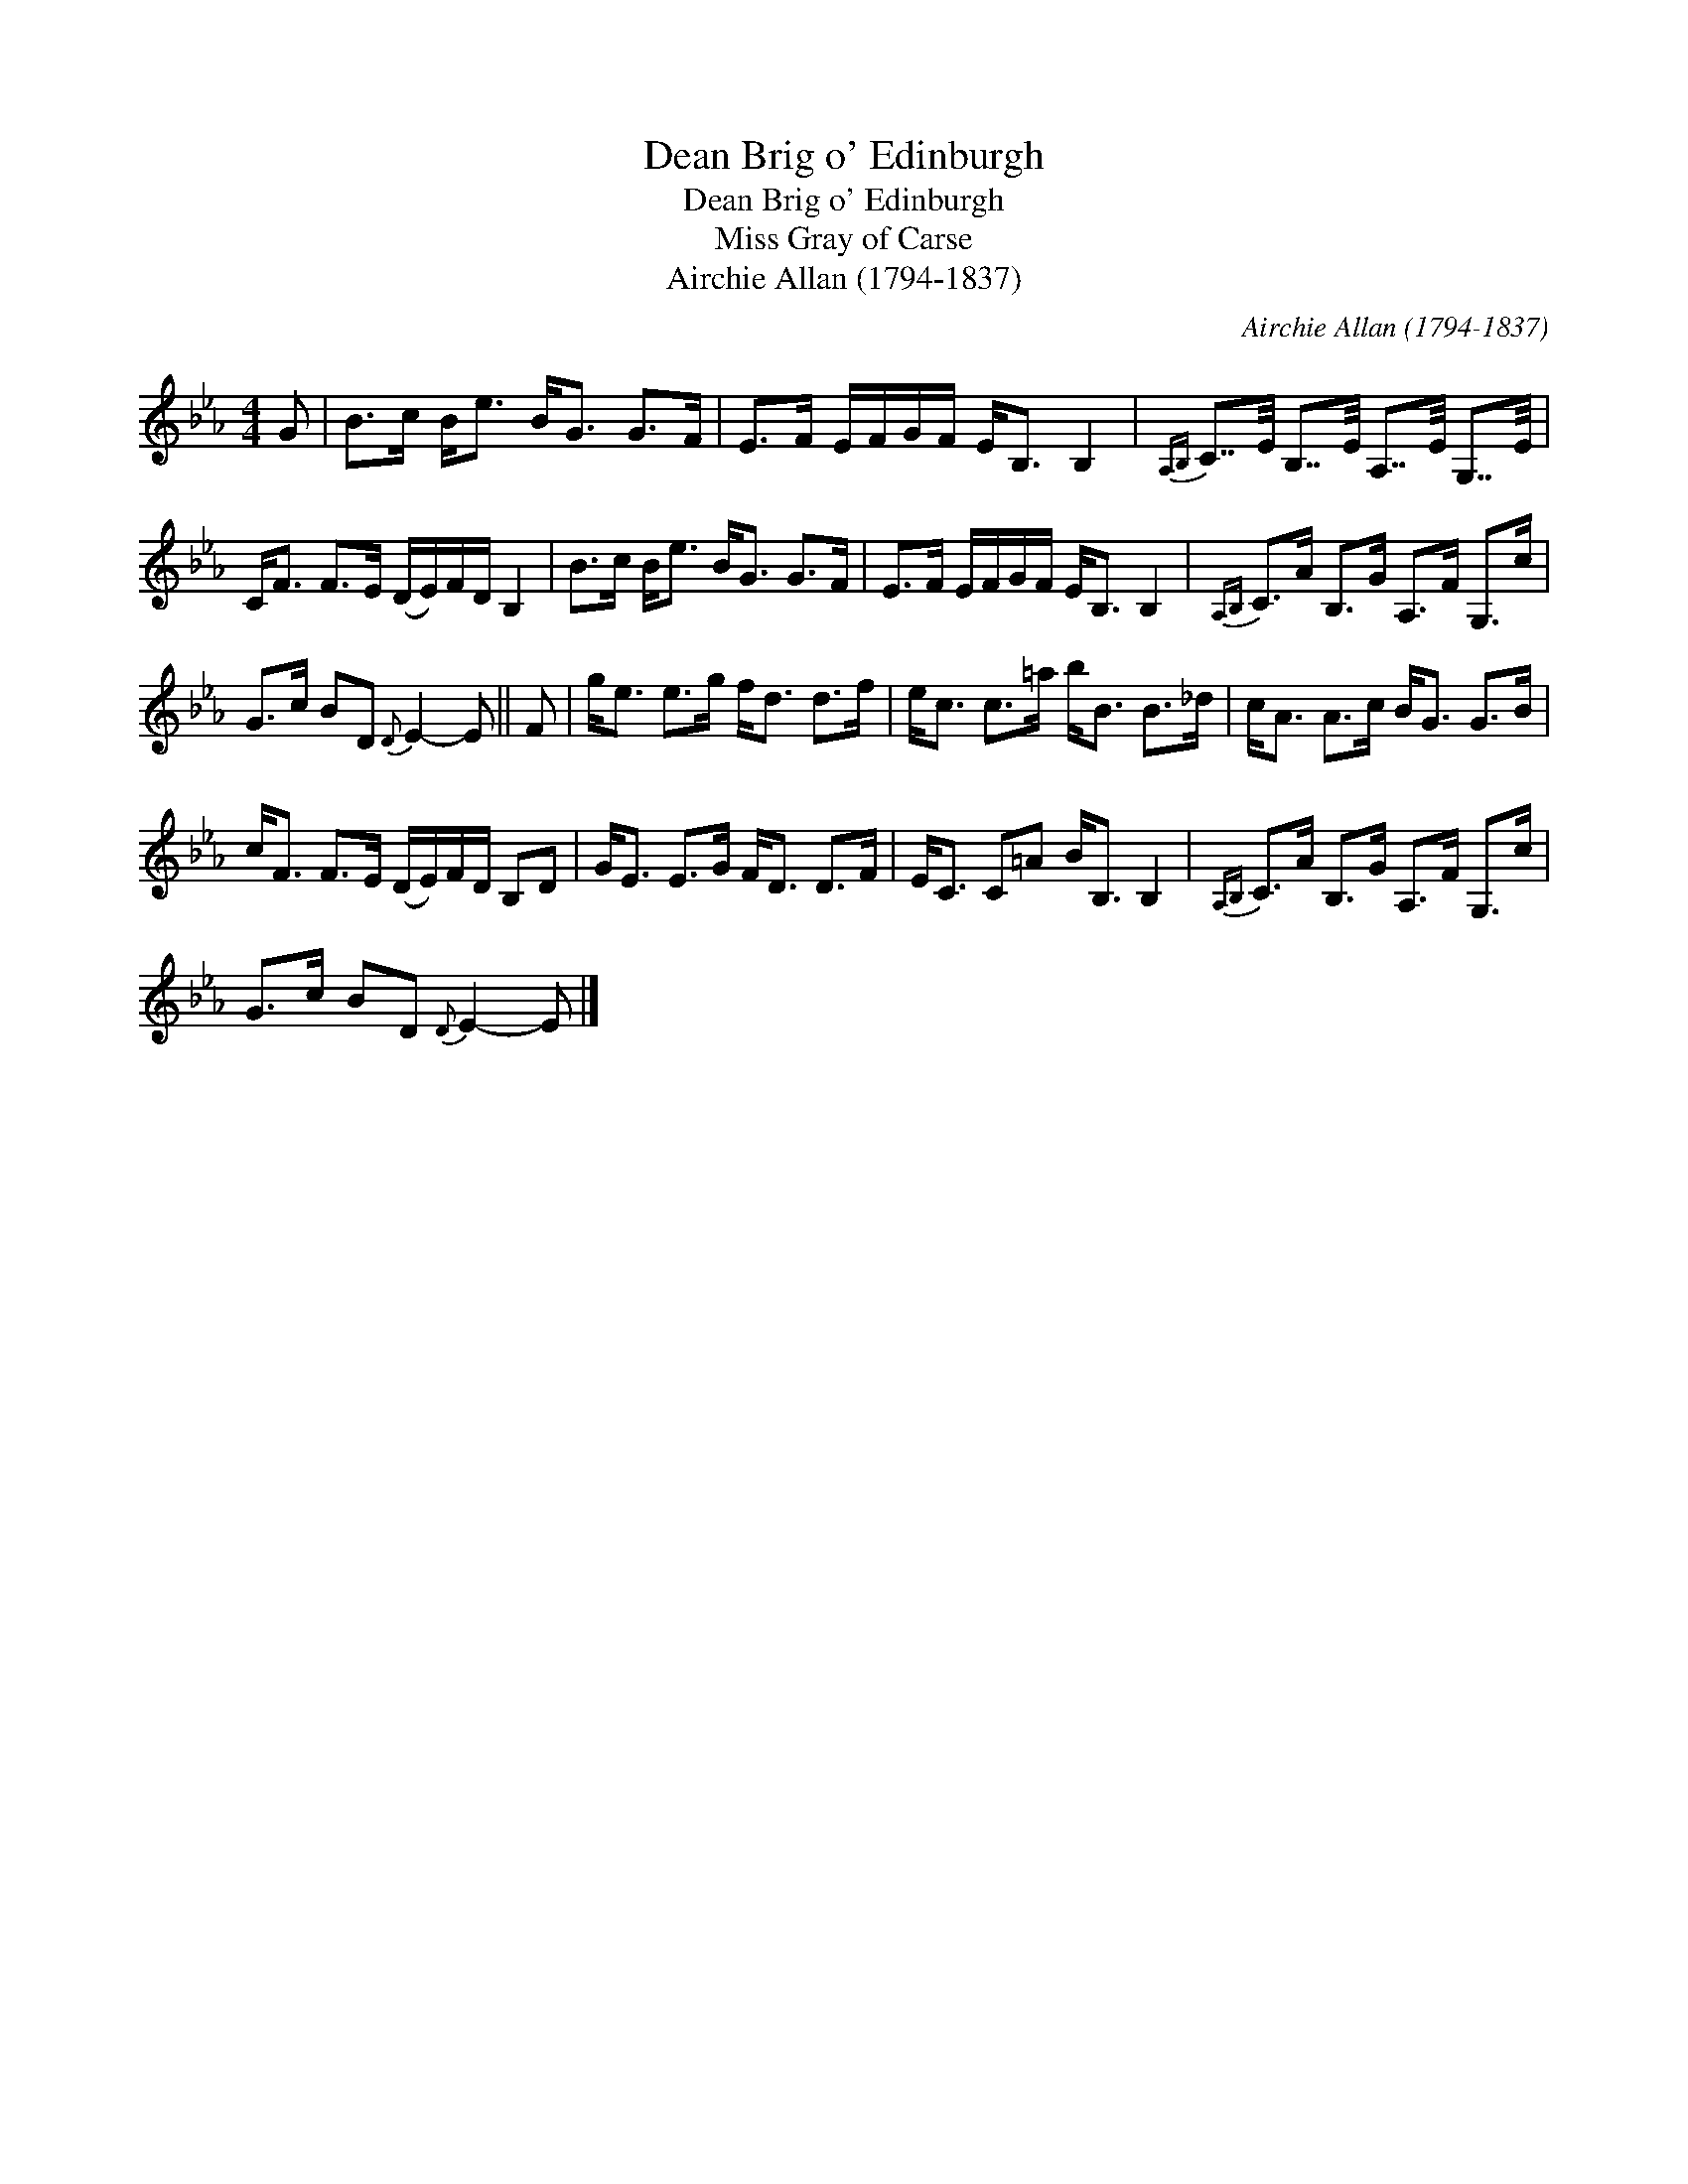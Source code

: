 X:1
T:Dean Brig o' Edinburgh
T:Dean Brig o' Edinburgh
T:Miss Gray of Carse
T:Airchie Allan (1794-1837)
C:Airchie Allan (1794-1837)
L:1/8
M:4/4
K:Eb
V:1 treble 
V:1
 G | B>c B<e B<G G>F | E>F E/F/G/F/ E<B, B,2 |{A,B,} C7/4E/4 B,7/4E/4 A,7/4E/4 G,7/4E/4 | %4
 C<F F>E (D/E/)F/D/ B,2 | B>c B<e B<G G>F | E>F E/F/G/F/ E<B, B,2 |{A,B,} C>A B,>G A,>F G,>c | %8
 G>c BD{D} E2- E || F | g<e e>g f<d d>f | e<c c>=a b<B B>_d | c<A A>c B<G G>B | %13
 c<F F>E (D/E/)F/D/ B,D | G<E E>G F<D D>F | E<C C=A B<B, B,2 |{A,B,} C>A B,>G A,>F G,>c | %17
 G>c BD{D} E2- E |] %18

